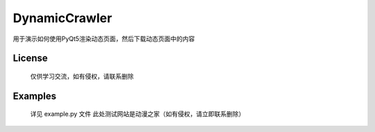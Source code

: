 =================
DynamicCrawler
=================

用于演示如何使用PyQt5渲染动态页面，然后下载动态页面中的内容



License
============
    仅供学习交流，如有侵权，请联系删除

Examples
========
    详见 example.py 文件
    此处测试网站是动漫之家（如有侵权，请立即联系删除）